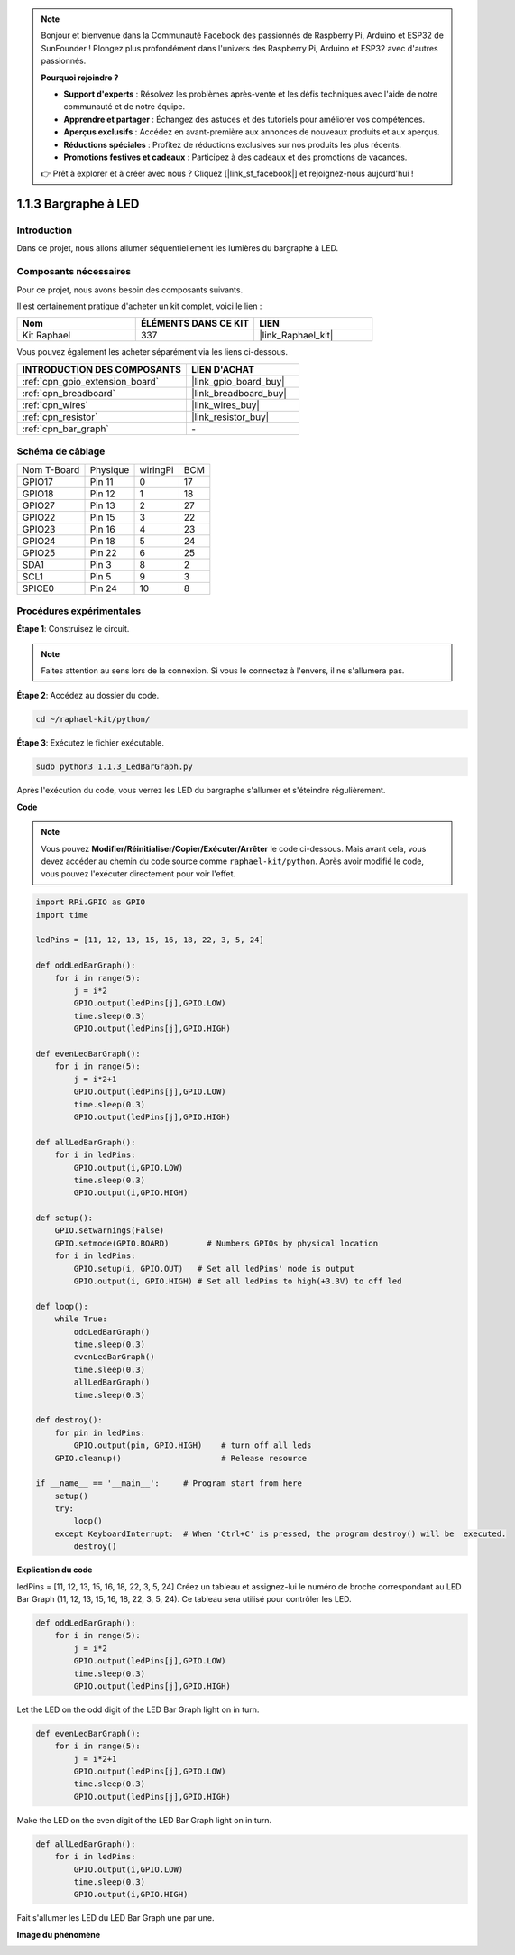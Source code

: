  
.. note::

    Bonjour et bienvenue dans la Communauté Facebook des passionnés de Raspberry Pi, Arduino et ESP32 de SunFounder ! Plongez plus profondément dans l'univers des Raspberry Pi, Arduino et ESP32 avec d'autres passionnés.

    **Pourquoi rejoindre ?**

    - **Support d'experts** : Résolvez les problèmes après-vente et les défis techniques avec l'aide de notre communauté et de notre équipe.
    - **Apprendre et partager** : Échangez des astuces et des tutoriels pour améliorer vos compétences.
    - **Aperçus exclusifs** : Accédez en avant-première aux annonces de nouveaux produits et aux aperçus.
    - **Réductions spéciales** : Profitez de réductions exclusives sur nos produits les plus récents.
    - **Promotions festives et cadeaux** : Participez à des cadeaux et des promotions de vacances.

    👉 Prêt à explorer et à créer avec nous ? Cliquez [|link_sf_facebook|] et rejoignez-nous aujourd'hui !

.. _1.1.3_py:

1.1.3 Bargraphe à LED
=========================

Introduction
----------------

Dans ce projet, nous allons allumer séquentiellement les lumières du bargraphe à LED.

Composants nécessaires
-------------------------------

Pour ce projet, nous avons besoin des composants suivants.

.. image:: ../img/list_led_bar.png

Il est certainement pratique d'acheter un kit complet, voici le lien :

.. list-table::
    :widths: 20 20 20
    :header-rows: 1

    *   - Nom
        - ÉLÉMENTS DANS CE KIT
        - LIEN
    *   - Kit Raphael
        - 337
        - |link_Raphael_kit|

Vous pouvez également les acheter séparément via les liens ci-dessous.

.. list-table::
    :widths: 30 20
    :header-rows: 1

    *   - INTRODUCTION DES COMPOSANTS
        - LIEN D'ACHAT

    *   - :ref:`cpn_gpio_extension_board`
        - |link_gpio_board_buy|
    *   - :ref:`cpn_breadboard`
        - |link_breadboard_buy|
    *   - :ref:`cpn_wires`
        - |link_wires_buy|
    *   - :ref:`cpn_resistor`
        - |link_resistor_buy|
    *   - :ref:`cpn_bar_graph`
        - \-

Schéma de câblage
----------------------------

============ ======== ======== ===
Nom T-Board  Physique wiringPi BCM
GPIO17       Pin 11   0        17
GPIO18       Pin 12   1        18
GPIO27       Pin 13   2        27
GPIO22       Pin 15   3        22
GPIO23       Pin 16   4        23
GPIO24       Pin 18   5        24
GPIO25       Pin 22   6        25
SDA1         Pin 3    8        2
SCL1         Pin 5    9        3
SPICE0       Pin 24   10       8
============ ======== ======== ===

.. image:: ../img/schematic_led_bar.png

Procédures expérimentales
------------------------------

**Étape 1**: Construisez le circuit.

.. note::

    Faites attention au sens lors de la connexion. Si vous le connectez à l'envers, il ne s'allumera pas.

.. image:: ../img/image66.png

**Étape 2**: Accédez au dossier du code.

.. raw:: html

   <run></run>

.. code-block::

    cd ~/raphael-kit/python/

**Étape 3**: Exécutez le fichier exécutable.

.. raw:: html

   <run></run>

.. code-block::

    sudo python3 1.1.3_LedBarGraph.py

Après l'exécution du code, vous verrez les LED du bargraphe s'allumer et s'éteindre régulièrement.

**Code**

.. note::

    Vous pouvez **Modifier/Réinitialiser/Copier/Exécuter/Arrêter** le code ci-dessous. Mais avant cela, vous devez accéder au chemin du code source comme ``raphael-kit/python``. Après avoir modifié le code, vous pouvez l'exécuter directement pour voir l'effet.

.. raw:: html

    <run></run>

.. code-block:: python

    import RPi.GPIO as GPIO
    import time

    ledPins = [11, 12, 13, 15, 16, 18, 22, 3, 5, 24]

    def oddLedBarGraph():
        for i in range(5):
            j = i*2
            GPIO.output(ledPins[j],GPIO.LOW)
            time.sleep(0.3)
            GPIO.output(ledPins[j],GPIO.HIGH)

    def evenLedBarGraph():
        for i in range(5):
            j = i*2+1
            GPIO.output(ledPins[j],GPIO.LOW)
            time.sleep(0.3)
            GPIO.output(ledPins[j],GPIO.HIGH)

    def allLedBarGraph():
        for i in ledPins:
            GPIO.output(i,GPIO.LOW)
            time.sleep(0.3)
            GPIO.output(i,GPIO.HIGH)

    def setup():
        GPIO.setwarnings(False)
        GPIO.setmode(GPIO.BOARD)        # Numbers GPIOs by physical location
        for i in ledPins:
            GPIO.setup(i, GPIO.OUT)   # Set all ledPins' mode is output
            GPIO.output(i, GPIO.HIGH) # Set all ledPins to high(+3.3V) to off led

    def loop():
        while True:
            oddLedBarGraph()
            time.sleep(0.3)
            evenLedBarGraph()
            time.sleep(0.3)
            allLedBarGraph()
            time.sleep(0.3)

    def destroy():
        for pin in ledPins:
            GPIO.output(pin, GPIO.HIGH)    # turn off all leds
        GPIO.cleanup()                     # Release resource

    if __name__ == '__main__':     # Program start from here
        setup()
        try:
            loop()
        except KeyboardInterrupt:  # When 'Ctrl+C' is pressed, the program destroy() will be  executed.
            destroy()

**Explication du code**

ledPins = [11, 12, 13, 15, 16, 18, 22, 3, 5, 24]
Créez un tableau et assignez-lui le numéro de broche correspondant au LED Bar Graph (11, 12, 13, 15, 16, 18, 22, 3, 5, 24). Ce tableau sera utilisé pour contrôler les LED.

.. code-block:: python

    def oddLedBarGraph():
        for i in range(5):
            j = i*2
            GPIO.output(ledPins[j],GPIO.LOW)
            time.sleep(0.3)
            GPIO.output(ledPins[j],GPIO.HIGH)

Let the LED on the odd digit of the LED Bar Graph light on in turn.

.. code-block:: python

    def evenLedBarGraph():
        for i in range(5):
            j = i*2+1
            GPIO.output(ledPins[j],GPIO.LOW)
            time.sleep(0.3)
            GPIO.output(ledPins[j],GPIO.HIGH)

Make the LED on the even digit of the LED Bar Graph light on in turn.

.. code-block:: python

    def allLedBarGraph():
        for i in ledPins:
            GPIO.output(i,GPIO.LOW)
            time.sleep(0.3)
            GPIO.output(i,GPIO.HIGH)

Fait s'allumer les LED du LED Bar Graph une par une.

**Image du phénomène**

.. image:: ../img/image67.jpeg
